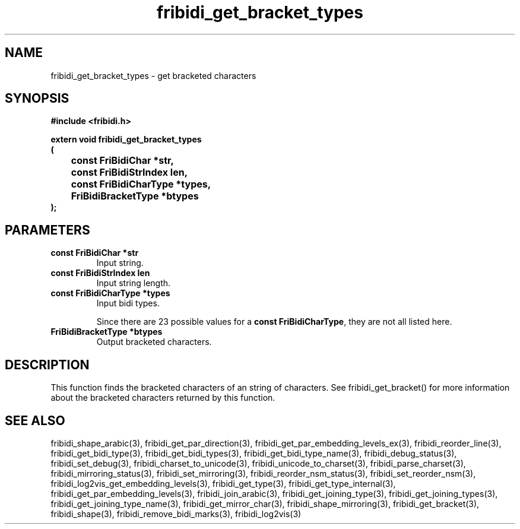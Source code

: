 .\" WARNING! THIS FILE WAS GENERATED AUTOMATICALLY BY c2man!
.\" DO NOT EDIT! CHANGES MADE TO THIS FILE WILL BE LOST!
.TH "fribidi_get_bracket_types" 3 "20 July 2018" "c2man fribidi-brackets.h" "Programmer's Manual"
.SH "NAME"
fribidi_get_bracket_types \- get bracketed characters
.SH "SYNOPSIS"
.ft B
#include <fribidi.h>
.sp
extern void fribidi_get_bracket_types
.br
(
.br
	const FriBidiChar *str,
.br
	const FriBidiStrIndex len,
.br
	const FriBidiCharType *types,
.br
	FriBidiBracketType *btypes
.br
);
.ft R
.SH "PARAMETERS"
.TP
.B "const FriBidiChar *str"
Input string.
.TP
.B "const FriBidiStrIndex len"
Input string length.
.TP
.B "const FriBidiCharType *types"
Input bidi types.
.sp
Since there are 23 possible values for a \fBconst FriBidiCharType\fR, they are not all listed here.
.TP
.B "FriBidiBracketType *btypes"
Output bracketed characters.
.SH "DESCRIPTION"
This function finds the bracketed characters of an string of characters.
See fribidi_get_bracket() for more information about the bracketed
characters returned by this function.
.SH "SEE ALSO"
fribidi_shape_arabic(3),
fribidi_get_par_direction(3),
fribidi_get_par_embedding_levels_ex(3),
fribidi_reorder_line(3),
fribidi_get_bidi_type(3),
fribidi_get_bidi_types(3),
fribidi_get_bidi_type_name(3),
fribidi_debug_status(3),
fribidi_set_debug(3),
fribidi_charset_to_unicode(3),
fribidi_unicode_to_charset(3),
fribidi_parse_charset(3),
fribidi_mirroring_status(3),
fribidi_set_mirroring(3),
fribidi_reorder_nsm_status(3),
fribidi_set_reorder_nsm(3),
fribidi_log2vis_get_embedding_levels(3),
fribidi_get_type(3),
fribidi_get_type_internal(3),
fribidi_get_par_embedding_levels(3),
fribidi_join_arabic(3),
fribidi_get_joining_type(3),
fribidi_get_joining_types(3),
fribidi_get_joining_type_name(3),
fribidi_get_mirror_char(3),
fribidi_shape_mirroring(3),
fribidi_get_bracket(3),
fribidi_shape(3),
fribidi_remove_bidi_marks(3),
fribidi_log2vis(3)
